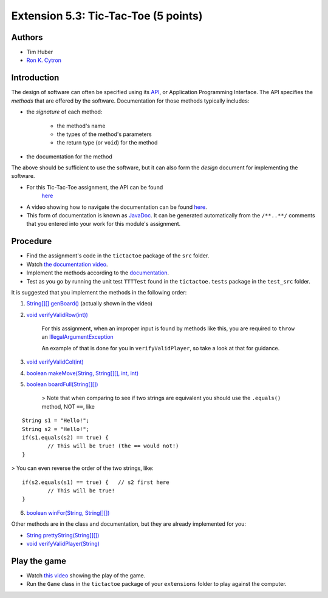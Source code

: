 ============
Extension 5.3: Tic-Tac-Toe (5 points)
============

Authors
============

* Tim Huber
* `Ron K. Cytron <http://www.cs.wustl.edu/~cytron/>`_

Introduction
============

The design of software can often be specified using its `API <https://en.wikipedia.org/wiki/Application_programming_interface>`_, or Application Programming Interface.  The API specifies the *methods* that are offered by the software.  Documentation for those methods typically includes:

* the *signature* of each method:

	* the method's name
	
	* the types of the method's parameters
	
	* the return type (or ``void``) for the method

*  the documentation for the method

The above should be sufficient to use the software, but it can also form
the *design* document for implementing the software.

* For this Tic-Tac-Toe assignment, the API can be found 
	`here <5.03/TTTDoc/>`_
	
* A video showing how to navigate the documentation can be found `here <5.03/tictactoe.mp4>`_.
	
* This form of documentation is known as `JavaDoc <https://en.wikipedia.org/wiki/Javadoc>`_.  It can be generated automatically from the ``/**..**/`` comments that  you entered into your work for this module's assignment.

Procedure
============

* Find the assignment's code in the ``tictactoe`` package of the ``src`` folder.  

* Watch `the documentation video <5.03/tictactoe.mp4>`_.
  
* Implement the methods according to the `documentation <5.03/TTTDoc/>`_.
 
* Test as you go by running the unit test ``TTTTest`` found in the ``tictactoe.tests`` package in the ``test_src`` folder.

It is suggested that you implement the methods in the following order:

1. `String[][] genBoard() <5.03/TTTDoc/tictactoe/TicTacToe.html#genBoard-->`_ (actually shown in the video)

2. `void verifyValidRow(int)) <5.03/TTTDoc/tictactoe/TicTacToe.html#verifyValidRow-int->`_

	For this assignment, when an improper input is found by methods like this, you are required to ``throw`` an `IllegalArgumentException <https://docs.oracle.com/en/java/javase/13/docs/api/java.base/java/lang/IllegalArgumentException.html>`_

	An example of that is done for you in ``verifyValidPlayer``, so take a look at that for guidance.

3. `void verifyValidCol(int) <5.03/TTTDoc/tictactoe/TicTacToe.html#verifyValidCol-int->`_

4. `boolean makeMove(String, String[][], int, int) <5.03/TTTDoc/tictactoe/TicTacToe.html#makeMove-java.lang.String-java.lang.String:A:A-int-int->`_

5. `boolean boardFull(String[][]) <5.03/TTTDoc/tictactoe/TicTacToe.html#boardFull-java.lang.String:A:A->`_

    > Note that when comparing to see if two strings are equivalent you should use the ``.equals()`` method, NOT ``==``, like

::

	String s1 = "Hello!";
	String s2 = "Hello!"; 
	if(s1.equals(s2) == true) {
		// This will be true! (the == would not!)
	}
	
> You can even reverse the order of the two strings, like:

::

	if(s2.equals(s1) == true) {   // s2 first here
		// This will be true!
	}


6. `boolean winFor(String, String[][]) <5.03/TTTDoc/tictactoe/TicTacToe.html#winFor-java.lang.String-java.lang.String:A:A->`_

Other methods are in the class and documentation, but they are already
implemented for you:

* `String prettyString(String[][]) <5.03/TTTDoc/tictactoe/TicTacToe.html#prettyString-java.lang.String:A:A->`_

* `void verifyValidPlayer(String) <5.03/TTTDoc/tictactoe/TicTacToe.html#verifyValidPlayer-java.lang.String->`_

Play the game
============

* Watch `this video <5.03/tictactoeplay.mp4>`_ showing the play of the game.

* Run the ``Game`` class in the ``tictactoe`` package of your ``extensions`` folder to play against the computer.